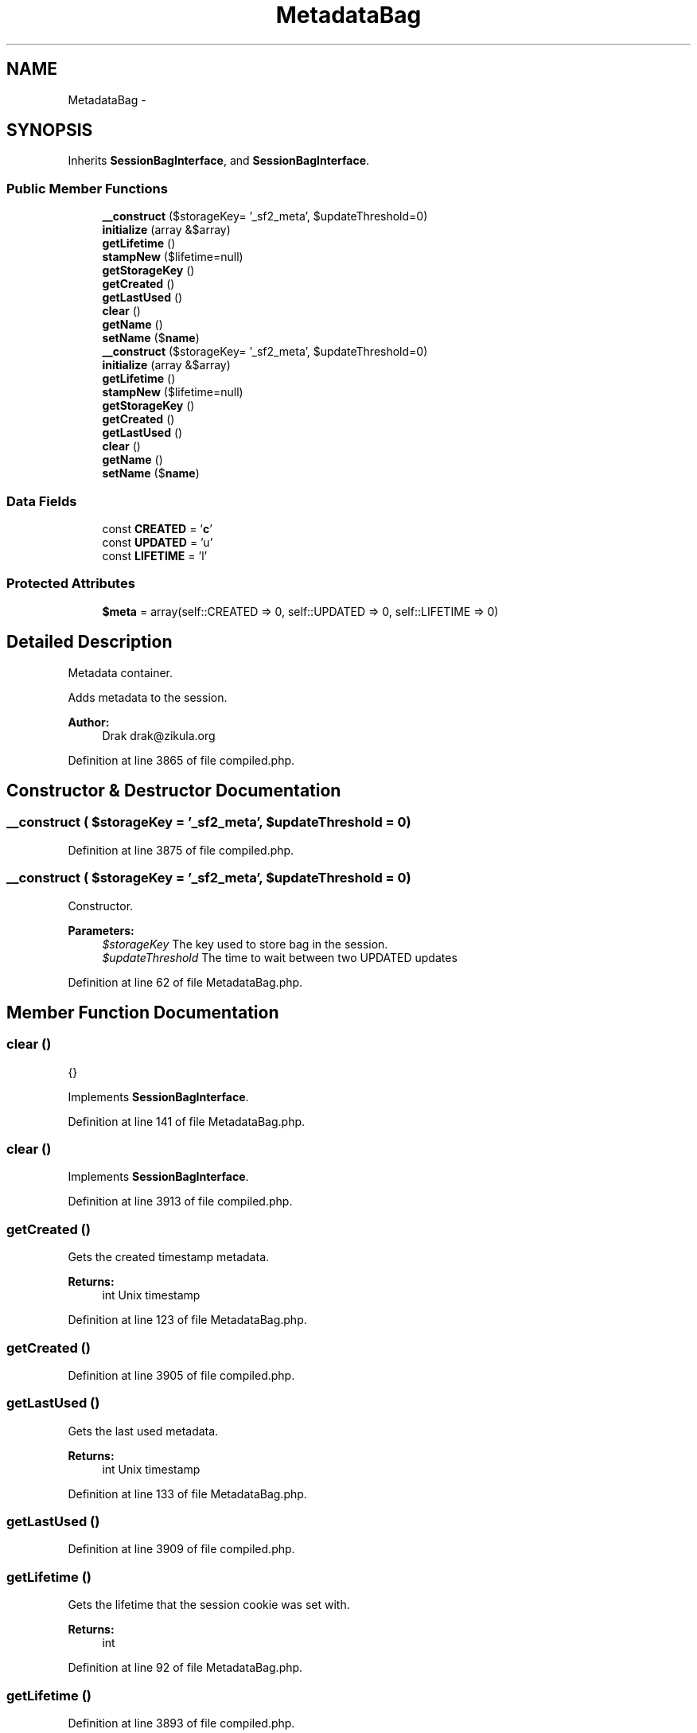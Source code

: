 .TH "MetadataBag" 3 "Tue Apr 14 2015" "Version 1.0" "VirtualSCADA" \" -*- nroff -*-
.ad l
.nh
.SH NAME
MetadataBag \- 
.SH SYNOPSIS
.br
.PP
.PP
Inherits \fBSessionBagInterface\fP, and \fBSessionBagInterface\fP\&.
.SS "Public Member Functions"

.in +1c
.ti -1c
.RI "\fB__construct\fP ($storageKey= '_sf2_meta', $updateThreshold=0)"
.br
.ti -1c
.RI "\fBinitialize\fP (array &$array)"
.br
.ti -1c
.RI "\fBgetLifetime\fP ()"
.br
.ti -1c
.RI "\fBstampNew\fP ($lifetime=null)"
.br
.ti -1c
.RI "\fBgetStorageKey\fP ()"
.br
.ti -1c
.RI "\fBgetCreated\fP ()"
.br
.ti -1c
.RI "\fBgetLastUsed\fP ()"
.br
.ti -1c
.RI "\fBclear\fP ()"
.br
.ti -1c
.RI "\fBgetName\fP ()"
.br
.ti -1c
.RI "\fBsetName\fP ($\fBname\fP)"
.br
.ti -1c
.RI "\fB__construct\fP ($storageKey= '_sf2_meta', $updateThreshold=0)"
.br
.ti -1c
.RI "\fBinitialize\fP (array &$array)"
.br
.ti -1c
.RI "\fBgetLifetime\fP ()"
.br
.ti -1c
.RI "\fBstampNew\fP ($lifetime=null)"
.br
.ti -1c
.RI "\fBgetStorageKey\fP ()"
.br
.ti -1c
.RI "\fBgetCreated\fP ()"
.br
.ti -1c
.RI "\fBgetLastUsed\fP ()"
.br
.ti -1c
.RI "\fBclear\fP ()"
.br
.ti -1c
.RI "\fBgetName\fP ()"
.br
.ti -1c
.RI "\fBsetName\fP ($\fBname\fP)"
.br
.in -1c
.SS "Data Fields"

.in +1c
.ti -1c
.RI "const \fBCREATED\fP = '\fBc\fP'"
.br
.ti -1c
.RI "const \fBUPDATED\fP = 'u'"
.br
.ti -1c
.RI "const \fBLIFETIME\fP = 'l'"
.br
.in -1c
.SS "Protected Attributes"

.in +1c
.ti -1c
.RI "\fB$meta\fP = array(self::CREATED => 0, self::UPDATED => 0, self::LIFETIME => 0)"
.br
.in -1c
.SH "Detailed Description"
.PP 
Metadata container\&.
.PP
Adds metadata to the session\&.
.PP
\fBAuthor:\fP
.RS 4
Drak drak@zikula.org 
.RE
.PP

.PP
Definition at line 3865 of file compiled\&.php\&.
.SH "Constructor & Destructor Documentation"
.PP 
.SS "__construct ( $storageKey = \fC'_sf2_meta'\fP,  $updateThreshold = \fC0\fP)"

.PP
Definition at line 3875 of file compiled\&.php\&.
.SS "__construct ( $storageKey = \fC'_sf2_meta'\fP,  $updateThreshold = \fC0\fP)"
Constructor\&.
.PP
\fBParameters:\fP
.RS 4
\fI$storageKey\fP The key used to store bag in the session\&. 
.br
\fI$updateThreshold\fP The time to wait between two UPDATED updates 
.RE
.PP

.PP
Definition at line 62 of file MetadataBag\&.php\&.
.SH "Member Function Documentation"
.PP 
.SS "clear ()"
{} 
.PP
Implements \fBSessionBagInterface\fP\&.
.PP
Definition at line 141 of file MetadataBag\&.php\&.
.SS "clear ()"

.PP
Implements \fBSessionBagInterface\fP\&.
.PP
Definition at line 3913 of file compiled\&.php\&.
.SS "getCreated ()"
Gets the created timestamp metadata\&.
.PP
\fBReturns:\fP
.RS 4
int Unix timestamp 
.RE
.PP

.PP
Definition at line 123 of file MetadataBag\&.php\&.
.SS "getCreated ()"

.PP
Definition at line 3905 of file compiled\&.php\&.
.SS "getLastUsed ()"
Gets the last used metadata\&.
.PP
\fBReturns:\fP
.RS 4
int Unix timestamp 
.RE
.PP

.PP
Definition at line 133 of file MetadataBag\&.php\&.
.SS "getLastUsed ()"

.PP
Definition at line 3909 of file compiled\&.php\&.
.SS "getLifetime ()"
Gets the lifetime that the session cookie was set with\&.
.PP
\fBReturns:\fP
.RS 4
int 
.RE
.PP

.PP
Definition at line 92 of file MetadataBag\&.php\&.
.SS "getLifetime ()"

.PP
Definition at line 3893 of file compiled\&.php\&.
.SS "getName ()"
{} 
.PP
Implements \fBSessionBagInterface\fP\&.
.PP
Definition at line 149 of file MetadataBag\&.php\&.
.SS "getName ()"

.PP
Implements \fBSessionBagInterface\fP\&.
.PP
Definition at line 3916 of file compiled\&.php\&.
.SS "getStorageKey ()"
{} 
.PP
Implements \fBSessionBagInterface\fP\&.
.PP
Definition at line 113 of file MetadataBag\&.php\&.
.SS "getStorageKey ()"

.PP
Implements \fBSessionBagInterface\fP\&.
.PP
Definition at line 3901 of file compiled\&.php\&.
.SS "initialize (array & $array)"
{} 
.PP
Implements \fBSessionBagInterface\fP\&.
.PP
Definition at line 71 of file MetadataBag\&.php\&.
.SS "initialize (array & $array)"

.PP
Implements \fBSessionBagInterface\fP\&.
.PP
Definition at line 3880 of file compiled\&.php\&.
.SS "setName ( $name)"
Sets name\&.
.PP
\fBParameters:\fP
.RS 4
\fI$name\fP 
.RE
.PP

.PP
Definition at line 159 of file MetadataBag\&.php\&.
.SS "setName ( $name)"

.PP
Definition at line 3920 of file compiled\&.php\&.
.SS "stampNew ( $lifetime = \fCnull\fP)"
Stamps a new session's metadata\&.
.PP
\fBParameters:\fP
.RS 4
\fI$lifetime\fP Sets the cookie lifetime for the session cookie\&. \fBA\fP null value will leave the system settings unchanged, 0 sets the cookie to expire with browser session\&. Time is in seconds, and is not a Unix timestamp\&. 
.RE
.PP

.PP
Definition at line 105 of file MetadataBag\&.php\&.
.SS "stampNew ( $lifetime = \fCnull\fP)"

.PP
Definition at line 3897 of file compiled\&.php\&.
.SH "Field Documentation"
.PP 
.SS "$meta = array(self::CREATED => 0, self::UPDATED => 0, self::LIFETIME => 0)\fC [protected]\fP"

.PP
Definition at line 3872 of file compiled\&.php\&.
.SS "const CREATED = '\fBc\fP'"

.PP
Definition at line 3867 of file compiled\&.php\&.
.SS "const LIFETIME = 'l'"

.PP
Definition at line 3869 of file compiled\&.php\&.
.SS "const UPDATED = 'u'"

.PP
Definition at line 3868 of file compiled\&.php\&.

.SH "Author"
.PP 
Generated automatically by Doxygen for VirtualSCADA from the source code\&.
